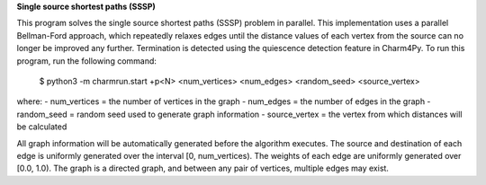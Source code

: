 
**Single source shortest paths (SSSP)**

This program solves the single source shortest paths (SSSP) problem in parallel.
This implementation uses a parallel Bellman-Ford approach, which repeatedly
relaxes edges until the distance values of each vertex from the source can no
longer be improved any further. Termination is detected using the quiescence
detection feature in Charm4Py. To run this program, run the following command:

    $ python3 -m charmrun.start +p<N> <num_vertices> <num_edges> <random_seed> <source_vertex>

where:
- num_vertices = the number of vertices in the graph
- num_edges = the number of edges in the graph
- random_seed = random seed used to generate graph information
- source_vertex = the vertex from which distances will be calculated

All graph information will be automatically generated before the algorithm executes.
The source and destination of each edge is uniformly generated over the interval [0, num_vertices).
The weights of each edge are uniformly generated over [0.0, 1.0).
The graph is a directed graph, and between any pair of vertices, multiple edges may exist.